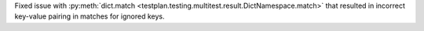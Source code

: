 Fixed issue with :py:meth:`dict.match <testplan.testing.multitest.result.DictNamespace.match>` that resulted in incorrect key-value pairing in matches for ignored keys.